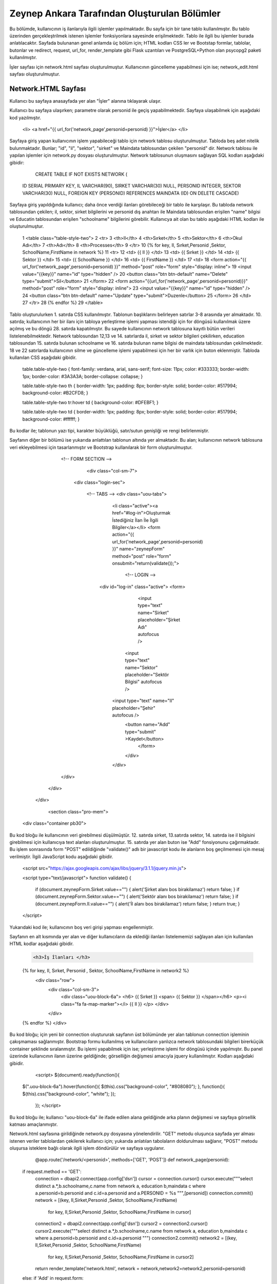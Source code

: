#############################################
Zeynep Ankara Tarafından Oluşturulan Bölümler
#############################################

Bu bölümde, kullanıcının iş ilanlarıyla ilgili işlemler yapılmaktadır. Bu sayfa için bir tane tablo kullanılmıştır. Bu tablo üzerinden gerçekleştrilmek istenen işlemler fonksiyonlara sayesinde erişilmektedir. Tablo ile ilgili bu işlemler burada anlatılacaktır.  Sayfada bulunanan genel anlamda üç bölüm için; HTML kodları CSS ler ve Bootstap formlar, tablolar, butonlar ve redirect, request, url_for, render_template gibi Flask uzantıları ve  PostgreSQL+Python olan psycopg2 paketi kullanılmıştır.

İşler sayfası için network.html sayfası oluşturulmuştur. Kullanıcının güncelleme yapabilmesi için ise; network_edit.html sayfası oluşturulmuştur. 


Network.HTML Sayfası
=====================

Kullanıcı bu sayfaya anasayfada yer alan "İşler" alanına tıklayarak ulaşır. 

Kullanıcı bu sayfaya ulaşırken; parametre olarak personid ile geçiş yapabilmektedir. Sayfaya ulaşabilmek için aşağıdaki kod yazılmıştır. 

		.. code-block:: html
		
		<li> <a href="{{ url_for('network_page',personid=personid) }}">İşler</a> </li>
		
		
		
Sayfaya giriş yapan kullanıcının işlem yapabileceği tablo için network tablosu oluşturulmuştur. Tabloda beş adet nitelik bulunmaktadır. Bunlar; "id", "il", "sektor", "sirket" ve Maindata tablosundan çekilen "personid" dir. 
Network tablosu ile yapılan işlemler için network.py dosyası oluşturulmuştur. Network tablosunun oluşmasını sağlayan SQL kodları aşağıdaki gibidir:

		
		.. code-block:: sql
		  
		CREATE TABLE IF NOT EXISTS NETWORK (
    	ID SERIAL PRIMARY KEY,
    	IL VARCHAR(90),
    	SIRKET VARCHAR(30) NULL,
    	PERSONID INTEGER,
    	SEKTOR VARCHAR(30) NULL,
    	FOREIGN KEY (PERSONID)
    	REFERENCES MAINDATA (ID)
    	ON DELETE CASCADE)  
    	
Sayfaya giriş yapıldığında kullanıcı; daha önce verdiği ilanları görebileceği bir tablo ile karşılaşır. Bu tabloda network tablosundan çekilen; il, sektor, sirket bilgilerini ve personid dış anahtarı ile Maindata tablosundan erişilen "name" bilgisi ve Educatin tablosundan erişilen "schoolname" bilgilerini görebilir. Kullanıcya ait olan bu tablo aşağıdaki HTML kodları ile oluşturulmuştur. 

		
		.. code-block:: html
		
	1	<table class="table-style-two">
	2	<tr>
	3	    <th>Il</th>
	4	    <th>Sırket</th>
	5	    <th>Sektor</th>
	6	    <th>Okul Adı</th>
	7	    <th>Adı</th>
	8	    <th>Processes</th>
	9	 </tr>
	10	{% for key, Il, Sırket,Personid ,Sektor, SchoolName,FirstName in network %}
	11	<tr>
	12		<td> {{ Il }} </td>
	13		<td> {{ Sırket }} </td>
	14		<td> {{ Sektor }} </td>
	15		<td> {{ SchoolName }} </td>
	16		<td> {{ FirstName }} </td>
	17		<td>
	18		<form action="{{ url_for('network_page',personid=personid) }}" method="post" role="form" style="display: inline">
	19						<input value="{{key}}" name="id" type="hidden" />
	20						<button class="btn btn-default" name="Delete" type="submit">Sil</button>
	21		</form>
	22		<form action="{{url_for('network_page',personid=personid)}}" method="post" role="form" style="display: inline">
	23						<input value="{{key}}" name="id" type="hidden" />
	24						<button class="btn btn-default" name="Update" type="submit">Duzenle</button>
	25		</form>
	26		</td>
	27	</tr>
	28	{% endfor %}
	29	</table>
 
 
Tablo oluşturulurken 1. satırda CSS kullanılmıştır. Tablonun başlıklarını belirleyen satırlar 3-8 arasında yer almaktadır. 10. satırda; kullanıcının her bir ilanı için tabloya yerleştirme işlemi yapması istendiği için for döngüsü kullanılmak üzere açılmış ve bu döngü 28. satırda kapatılmıştır. Bu sayede kullanıcının network tablosuna kayıtlı bütün verileri listelenebilmektedir. Network  tablosundan 12,13 ve 14. satırlarda il, sirket ve sektor bilgileri çekilirken, education tablosundan 15. satırda bulunan schoolname ve 16. satırda bulunan name bilgisi de maindata tablosundan çekilmektedir. 18 ve 22 satırlarda kullanıcının silme ve güncelleme işlemi yapabilmesi için her bir varlık için buton eklenmiştir.
Tabloda kullanılan CSS aşağıdaki gibidir. 

		
		
		.. code-block:: css
		
		table.table-style-two {
		font-family: verdana, arial, sans-serif;
		font-size: 11px;
		color: #333333;
		border-width: 1px;
		border-color: #3A3A3A;
		border-collapse: collapse;
		}
 
		table.table-style-two th {
		border-width: 1px;
		padding: 8px;
		border-style: solid;
		border-color: #517994;
		background-color: #B2CFD8;
		}
 
		table.table-style-two tr:hover td {
		background-color: #DFEBF1;
		}
 
		table.table-style-two td {
		border-width: 1px;
		padding: 8px;
		border-style: solid;
		border-color: #517994;
		background-color: #ffffff;
		}
		

Bu kodlar ile; tablonun yazı tipi, karakter büyüklüğü, satır/sutun genişliği ve rengi belirlenmiştir. 


Sayfanın diğer bir bölümü ise yukarıda anlattılan tablonun altında yer almaktadır. Bu alan; kullanıcının network tablosuna veri ekleyebilmesi için tasarlanmıştır ve Bootstrap kullanılarak bir form oluşturulmuştur. 


		.. code-block:: html
		
		<!-- FORM SECTION -->
     		     <div class="col-sm-7">
            	 <div class="login-sec"> 
              
              		<!-- TABS -->
              		<div class="uou-tabs">
					<li class="active"><a href="#log-in">Oluşturmak İstediğiniz İlan İle İlgili Bilgiler</a></li>
					<form action="{{ url_for('network_page',personid=personid) }}" name="zeynepForm"  method="post" role="form" onsubmit="return(validate());">
						<!-- LOGIN -->
                  		<div id="log-in" class="active">
                    		<form>
					
				  				<input type="text" name="Sirket" placeholder="Şirket Adı"  autofocus />
			        			<input type="text" name="Sektor" placeholder="Sektör Bilgisi"  autofocus />
                    			<input type="text" name="Il" placeholder="Şehir"  autofocus />
            					<button name="Add" type="submit" >Kaydet</button>
							</form>
	 					</div>
					</div>
              	</div>
            </div>
            
          </div>
          
   		<section class="pro-mem">
    	<div class="container pb30">   
    	

Bu kod bloğu ile kullanıcının veri girebilmesi düşülmüştür. 12. satırda sirket, 13.satırda sektor, 14. satırda ise il bilgisini girebilmesi için kullanıcıya text alanları oluşturulmuştur. 15. satırda yer alan buton ise "Add" fonsiyonunu çağırmaktadır.   Bu işlem sonrasında form "POST" edildiğinde "validate()" adlı bir javascript kodu ile alanların boş geçilmemesi için mesaj verilmiştir. İlgili JavaScript kodu aşağıdaki gibidir. 


		.. code-block:: javascript 
		
		<script src="https://ajax.googleapis.com/ajax/libs/jquery/3.1.1/jquery.min.js">

		<script type="text/javascript">
		function validate() {
	
			if (document.zeynepForm.Sirket.value=="") {
			alert('Şirket alanı bos birakilamaz')
			return false;
			}
			if (document.zeynepForm.Sektor.value=="") {
			alert('Sektör alanı bos birakilamaz')
			return false;
			}
			if (document.zeynepForm.Il.value=="") {
			alert('İl alanı bos birakilamaz')
			return false;
			}
			return true;
			}
		</script>
		
		

Yukarıdaki kod ile; kullanıcının boş veri girişi yapması engellenmiştir. 


Sayfanın en alt kısmında yer alan ve diğer kullanıcıların da eklediği ilanları listelememizi sağlayan alan için kullanılan HTML kodlar aşağıdaki gibidir. 


		.. code-block:: hmtl

		 <h3>İş İlanları </h3>
      		{% for key, Il, Sırket, Personid , Sektor, SchoolName,FirstName in network2 %}
     		 <div class="row">
        		<div   class="col-sm-3">
          			<div class="uou-block-6a"> 
            			<h6>  {{ Sırket }}  <span>  {{ Sektor }} </span></h6>
            			<p><i class="fa fa-map-marker"></i> {{ Il }} </p>
          			</div>
	    		</div>
    		{% endfor %}    
        	</div>


Bu kod bloğu; için yeni bir connection oluştururak sayfanın üst bölümünde yer alan tablonun connection işleminin çakışmaması sağlanmıştır. Bootstrap formu kullanılmış ve kullanıcıların yanlızca network tablosundaki bilgileri birerküçük container şeklinde sıralanmıştır. Bu işlemi yapabilmek için ise; yerleştirme işlemi for döngüsü içinde yapılmıştır. Bu panel üzerinde kullanıcının ilanın üzerine geldiğinde; görselliğin değişmesi amacıyla jquery kullanılmıştır. Kodları aşağıdaki gibidir. 


		.. code-block:: jquery 
		
		<script>
		$(document).ready(function(){
    	$(".uou-block-6a").hover(function(){
        $(this).css("background-color", "#808080");
        }, function(){
        $(this).css("background-color", "white");
    	});
		});
		</script>
		

Bu kod bloğu ile; kullanıcı "uou-block-6a" ile ifade edilen alana geldiğinde arka planın değişmesi ve sayfaya görsellik katması amaçlanmıştır. 

Network.html sayfasına girildiğinde network.py dosyasına yönelendirilir. "GET" metodu oluşunca sayfada yer alması istenen veriler tablolardan çekilerek kullanıcı için; yukarıda anlatılan tabolaların doldurulması sağlanır, "POST" metodu oluşursa isteklere bağlı olarak ilgili işlem döndürülür ve sayfaya uygulanır.


		.. code-block:: python
		
		@app.route('/network/<personid>', methods=['GET', 'POST'])
		def network_page(personid):
    	if request.method == 'GET':
        	connection = dbapi2.connect(app.config['dsn'])
        	cursor = connection.cursor()
        	cursor.execute("""select distinct a.*,b.schoolname,c.name from network a, education b,maindata c where a.personid=b.personid and  c.id=a.personid and  a.PERSONID = %s """,[personid])
        	connection.commit()
        	network = [(key, Il,Sirket,Personid ,Sektor, SchoolName,FirstName)
                        for key, Il,Sirket,Personid ,Sektor, SchoolName,FirstName in cursor]
        
        	connection2 = dbapi2.connect(app.config['dsn'])
        	cursor2 = connection2.cursor()
        	cursor2.execute("""select distinct a.*,b.schoolname,c.name from network a, education b,maindata c where a.personid=b.personid and  c.id=a.personid """)
        	connection2.commit()
        	network2 = [(key, Il,Sirket,Personid ,Sektor, SchoolName,FirstName)
                        for key, Il,Sirket,Personid ,Sektor, SchoolName,FirstName in cursor2]
        
        	return render_template('network.html', network = network,network2=network2,personid=personid)
        
        
    	else:
        if 'Add' in request.form:
            Il = request.form['Il']
            Sirket = request.form['Sirket']
            Sektor = request.form['Sektor']
            connection = dbapi2.connect(app.config['dsn'])
            cursor = connection.cursor()
            cursor.execute("""
            INSERT INTO NETWORK (IL, SIRKET,SEKTOR, PERSONID)
            VALUES (%s, %s, %s, %s) """,
            (Il,Sirket,Sektor,personid))
            connection.commit()   
            return redirect(url_for('network_page',personid=personid))
        
        elif 'Delete' in request.form:
            id = request.form['id']
            connection = dbapi2.connect(app.config['dsn'])
            cursor = connection.cursor()
            cursor.execute( """ DELETE FROM NETWORK WHERE ID =%s """,[id])
            connection.commit()   
            return redirect(url_for('network_page',personid=personid))
        elif 'Update' in request.form:
            networkid = request.form['id']
            return render_template('network_edit.html', key = networkid,personid=personid)
        elif 'Search' in request.form:
            Il = request.form['Il']
            connection = dbapi2.connect(app.config['dsn'])
            cursor = connection.cursor()
            cursor.execute( "SELECT * FROM NETWORK WHERE IL LIKE %s",(Il,))
            connection.commit() 
            network = [(key, Il,Sirket,Personid ,Sektor)
                        for key, Il,Sirket,Personid ,Sektor in cursor]
            return render_template('network.html',network = network,personid=personid)
		 

Network Tablosu
===============


Bu tabloya ait ekleme, silme, güncelleme işlemleri network.py üzerinden gerçekleşir. 


Ekleme
------

Ekleme işlemi için; sayfada bulunan "Kaydet" butonu tıklanır. Eğer verilerin hepsi eksiksiz girildiyse (girilmediği durumda JavaScript ile alanların boş geçilemeyeceği uayarı verilir ve bu kod yukarıda incelenmiştir.) "Add" isteği oluşur ve network_page fonksiyonuna yönlendirilir. Bu işlemi yapan kod; 


		.. code-block:: hmtl

		<form action="{{ url_for('network_page',personid=personid) }}" name="zeynepForm"  method="post" role="form" onsubmit="return(validate());">
		
Network_page e yönlendirildikten sonra; verileri tabloya eklenmesi aşağaıdaki kod ile geröekleşir. 

		.. code-block:: python
		
		 if 'Add' in request.form:
            Il = request.form['Il']
            Sirket = request.form['Sirket']
            Sektor = request.form['Sektor']
            connection = dbapi2.connect(app.config['dsn'])
            cursor = connection.cursor()
            cursor.execute("""
            INSERT INTO NETWORK (IL, SIRKET,SEKTOR, PERSONID)
            VALUES (%s, %s, %s, %s) """,
            (Il,Sirket,Sektor,personid))
            connection.commit()   
            return redirect(url_for('network_page',personid=personid))

Böylelikle network tablosuna yeni bir valık eklenmiş olur. 


Silme
------

Silme işlemi için; sayfada bulunan tabloda yer alan "Sil" butonuna tıklamak gerekir. Bu buton tıklandığı durumda "Delete" isteiği oluşur ve tekrar netwrok_page fonskiyonuna gönderilir. Silme işlemini gerçekleştiren kod aşağıdaki gibidir. 


		.. code-block:: python 
		
		 elif 'Delete' in request.form:
            id = request.form['id']
            connection = dbapi2.connect(app.config['dsn'])
            cursor = connection.cursor()
            cursor.execute( """ DELETE FROM NETWORK WHERE ID =%s """,[id])
            connection.commit()   
            return redirect(url_for('network_page',personid=personid))
            
            
Güncelleme
-------

Güncelleme işlemi için; sayfada bulunan tabloda yer alan "Düzenle" butonuna tıklamak gerekir. Bu buton tıklandığı durumda "Update" isteiğini oluşturur ve network_page fonsiyonuna yönelendirlir. Bu yönelendisirlme doğrutusunda güncelleme işlemini yapabilmek için network_edit.html(network_edit.html sayfası aşağıda anlatılmıştır.) sayfasına yönlendirilme yapılır.  


		.. code-block:: python 
		
		elif 'Update' in request.form:
            networkid = request.form['id']
            return render_template('network_edit.html', key = networkid,personid=personid)

            
Yukarıdaki kod ile network_edit.html sayfasına yönlendirilme gerçekleşir. 

Güncelleme işlemi gerçekleşebilmesi için; network_edit.html sayfasında gerekli değişiklikler yapılır ve "Kaydet" butonuna tıklanır. Böyle olduğunda network.html sayfasına yönlendirilmiş oluruz. Bu değişiklikleri yapan kod aşağıdaki gibidir. 


		.. code-block:: python 
		
		@app.route('/network/editnetwork/<networkid>,<personid>', methods=['GET', 'POST'])
		def edit_network(networkid,personid):
   			if request.method == 'GET': 
        	return render_template('network_edit.html')
    	else:
         if 'Update' in request.form:
             Il = request.form['Il']
             Sirket = request.form['Sirket']
             Sektor = request.form['Sektor']
             connection = dbapi2.connect(app.config['dsn'])
             cursor = connection.cursor()
             cursor.execute(""" UPDATE NETWORK SET IL = %s, SIRKET= %s, SEKTOR= %s WHERE ID = %s """,
             (Il,Sirket,Sektor , networkid))
             connection.commit()   
             return redirect(url_for('network_page',personid=personid))
             

Network_edit.HTML
===================

Bu sayfa kullanıcının güncelleme yapması için oluşturulmuştur. Yanlızca network tablosuna güncelleyeceği alanları girebileceği alanlar yer almaktadır. Kullanıcı yukarıda anlatılmış olan kendine ait bilgilerin yer aldığı tablodan "Düzenle" btuonuna tıklaığından gerekli yönlendirme ile bu sayfaya ulaşır. Sayfa için kullanılan kod aşağıda verilmiştir. 


		.. code-block:: html 
		
		<!-- FORM SECTION -->
     		     <div class="col-sm-7">
            	 <div class="login-sec"> 
              
              		<!-- TABS -->
              		<div class="uou-tabs">
					<li class="active"><a href="#log-in">Bilgileri Düzenle...</a></li>
					
						<form action="{{url_for('edit_network', networkid=key,personid=personid)}}" method="post" role="form">
						<!-- LOGIN -->
                  		<div id="log-in" class="active">
                    		<form>
								<input type="text" name="Il" placeholder="Şehir	" required autofocus />
			        			<input type="text" name="Sirket" placeholder="Şirket" required autofocus />
                    			<input type="text" name="Sektor" placeholder="Sektör" required autofocus />
            					<button name="Update" type="submit">Kaydet</button>
							</form>
							
			
					</div>
              	</div>
            </div>
            </div>
            
            

13, 14 ve 15. satırlarda kullanıcının herhangi bir alanı boş geçmemesi için uyarı verilmesi sağlanmıştır. 


